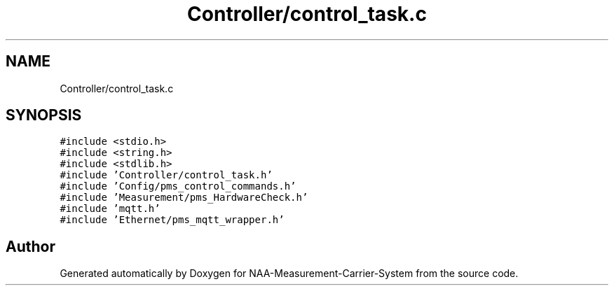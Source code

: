 .TH "Controller/control_task.c" 3 "Wed Apr 3 2024" "NAA-Measurement-Carrier-System" \" -*- nroff -*-
.ad l
.nh
.SH NAME
Controller/control_task.c
.SH SYNOPSIS
.br
.PP
\fC#include <stdio\&.h>\fP
.br
\fC#include <string\&.h>\fP
.br
\fC#include <stdlib\&.h>\fP
.br
\fC#include 'Controller/control_task\&.h'\fP
.br
\fC#include 'Config/pms_control_commands\&.h'\fP
.br
\fC#include 'Measurement/pms_HardwareCheck\&.h'\fP
.br
\fC#include 'mqtt\&.h'\fP
.br
\fC#include 'Ethernet/pms_mqtt_wrapper\&.h'\fP
.br

.SH "Author"
.PP 
Generated automatically by Doxygen for NAA-Measurement-Carrier-System from the source code\&.
